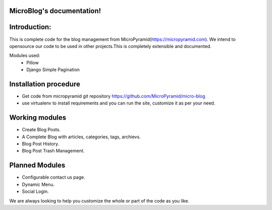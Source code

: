 MicroBlog's documentation!
=====================================

Introduction:
=============

This is complete code for the blog management from MicroPyramid(https://micropyramid.com).
We intend to opensource our code to be used in other projects.This is completely extensible and documented.

Modules used:
	* Pillow
	* Django Simple Pagination


Installation procedure
======================

* Get code from micropyramid git repository https://github.com/MicroPyramid/micro-blog
* use virtualenv to install requirements and you can run the site, customize it as per your need.


Working modules
===============
* Create Blog Posts.
* A Complete Blog with articles, categories, tags, archievs.
* Blog Post History.
* Blog Post Trash Management.


Planned Modules
===============
* Configurable contact us page.
* Dynamic Menu.
* Social Login.

We are always looking to help you customize the whole or part of the code as you like.


